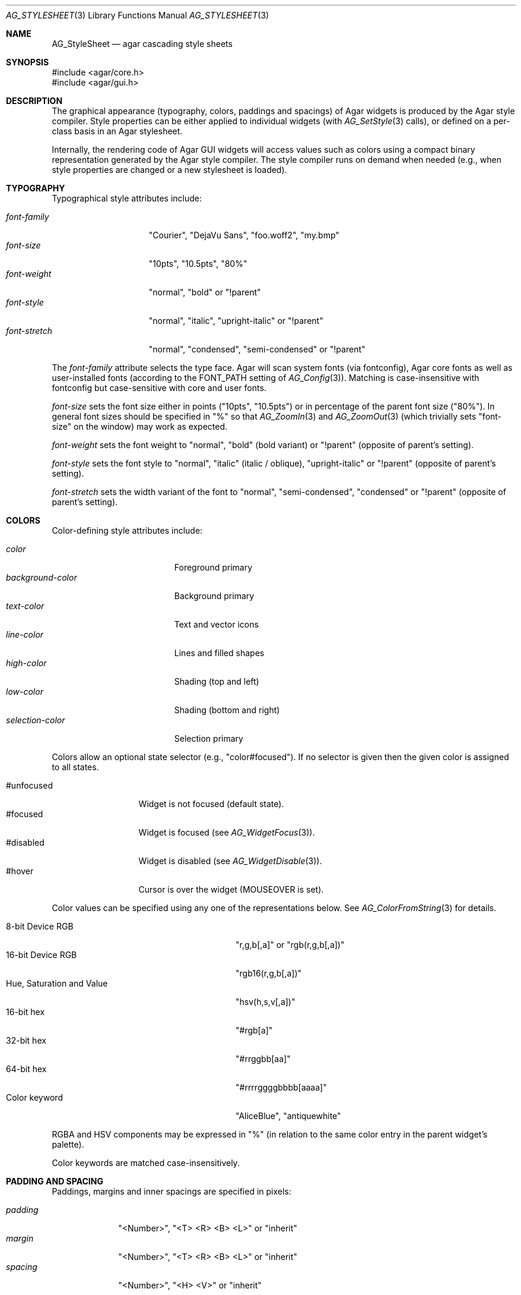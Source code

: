 .\" Copyright (c) 2014-2022 Julien Nadeau Carriere <vedge@csoft.net>
.\" All rights reserved.
.\"
.\" Redistribution and use in source and binary forms, with or without
.\" modification, are permitted provided that the following conditions
.\" are met:
.\" 1. Redistributions of source code must retain the above copyright
.\"    notice, this list of conditions and the following disclaimer.
.\" 2. Redistributions in binary form must reproduce the above copyright
.\"    notice, this list of conditions and the following disclaimer in the
.\"    documentation and/or other materials provided with the distribution.
.\"
.\" THIS SOFTWARE IS PROVIDED BY THE AUTHOR ``AS IS'' AND ANY EXPRESS OR
.\" IMPLIED WARRANTIES, INCLUDING, BUT NOT LIMITED TO, THE IMPLIED
.\" WARRANTIES OF MERCHANTABILITY AND FITNESS FOR A PARTICULAR PURPOSE
.\" ARE DISCLAIMED. IN NO EVENT SHALL THE AUTHOR BE LIABLE FOR ANY DIRECT,
.\" INDIRECT, INCIDENTAL, SPECIAL, EXEMPLARY, OR CONSEQUENTIAL DAMAGES
.\" (INCLUDING BUT NOT LIMITED TO, PROCUREMENT OF SUBSTITUTE GOODS OR
.\" SERVICES; LOSS OF USE, DATA, OR PROFITS; OR BUSINESS INTERRUPTION)
.\" HOWEVER CAUSED AND ON ANY THEORY OF LIABILITY, WHETHER IN CONTRACT,
.\" STRICT LIABILITY, OR TORT (INCLUDING NEGLIGENCE OR OTHERWISE) ARISING
.\" IN ANY WAY OUT OF THE USE OF THIS SOFTWARE EVEN IF ADVISED OF THE
.\" POSSIBILITY OF SUCH DAMAGE.
.\"
.Dd December 21, 2022
.Dt AG_STYLESHEET 3
.Os Agar 1.7
.Sh NAME
.Nm AG_StyleSheet
.Nd agar cascading style sheets
.Sh SYNOPSIS
.Bd -literal
#include <agar/core.h>
#include <agar/gui.h>
.Ed
.Sh DESCRIPTION
.\" MANLINK(AG_Style)
.\" IMAGE(http://libagar.org/widgets/AG_Style.png, "Alternate style sheet")
The graphical appearance (typography, colors, paddings and spacings) of Agar
widgets is produced by the Agar style compiler.
Style properties can be either applied to individual widgets (with
.Xr AG_SetStyle 3
calls), or defined on a per-class basis in an Agar stylesheet.
.Pp
Internally, the rendering code of Agar GUI widgets will access values such as
colors using a compact binary representation generated by the Agar style
compiler.
The style compiler runs on demand when needed (e.g., when style properties
are changed or a new stylesheet is loaded).
.Sh TYPOGRAPHY
Typographical style attributes include:
.Pp
.Bl -tag -compact -width "font-stretch "
.It Va font-family
"Courier", "DejaVu Sans", "foo.woff2", "my.bmp"
.It Va font-size
"10pts", "10.5pts", "80%"
.It Va font-weight
"normal", "bold" or "!parent"
.It Va font-style
"normal", "italic", "upright-italic" or "!parent"
.It Va font-stretch
"normal", "condensed", "semi-condensed" or "!parent"
.El
.Pp
The
.Va font-family
attribute selects the type face.
Agar will scan system fonts (via fontconfig), Agar core fonts as well as
user-installed fonts (according to the FONT_PATH setting of
.Xr AG_Config 3 ) .
Matching is case-insensitive with fontconfig but case-sensitive with core
and user fonts.
.Pp
.Va font-size
sets the font size either in points ("10pts", "10.5pts") or in
percentage of the parent font size ("80%").
In general font sizes should be specified in "%" so that
.Xr AG_ZoomIn 3
and
.Xr AG_ZoomOut 3
(which trivially sets "font-size" on the window) may work as expected.
.Pp
.Va font-weight
sets the font weight to "normal", "bold" (bold variant)
or "!parent" (opposite of parent's setting).
.Pp
.Va font-style
sets the font style to "normal", "italic" (italic / oblique), "upright-italic"
or "!parent" (opposite of parent's setting).
.Pp
.Va font-stretch
sets the width variant of the font to "normal", "semi-condensed", "condensed"
or "!parent" (opposite of parent's setting).
.Sh COLORS
Color-defining style attributes include:
.Pp
.Bl -tag -compact -width "background-color "
.It Va color
Foreground primary
.It Va background-color
Background primary
.It Va text-color
Text and vector icons
.It Va line-color
Lines and filled shapes
.It Va high-color
Shading (top and left)
.It Va low-color
Shading (bottom and right)
.It Va selection-color
Selection primary
.El
.Pp
Colors allow an optional state selector (e.g., "color#focused").
If no selector is given then the given color is assigned to all states.
.Pp
.Bl -tag -compact -width "#unfocused "
.It "#unfocused"
Widget is not focused (default state).
.It "#focused"
Widget is focused (see
.Xr AG_WidgetFocus 3 ) .
.It "#disabled"
Widget is disabled (see
.Xr AG_WidgetDisable 3 ) .
.It "#hover"
Cursor is over the widget (MOUSEOVER is set).
.El
.Pp
Color values can be specified using any one of the representations below.
See
.Xr AG_ColorFromString 3
for details.
.Pp
.Bl -tag -width "Real hue/saturation/value " -compact
.It "8-bit Device RGB"
"r,g,b[,a]" or "rgb(r,g,b[,a])"
.It "16-bit Device RGB"
"rgb16(r,g,b[,a])"
.It "Hue, Saturation and Value"
"hsv(h,s,v[,a])"
.It "16-bit hex"
"#rgb[a]"
.It "32-bit hex"
"#rrggbb[aa]"
.It "64-bit hex"
"#rrrrggggbbbb[aaaa]"
.It "Color keyword"
"AliceBlue", "antiquewhite"
.El
.Pp
RGBA and HSV components may be expressed in "%" (in relation to the
same color entry in the parent widget's palette).
.Pp
Color keywords are matched case-insensitively.
.Sh PADDING AND SPACING
Paddings, margins and inner spacings are specified in pixels:
.Pp
.Bl -tag -compact -width "padding "
.It Va padding
"<Number>", "<T> <R> <B> <L>" or "inherit"
.It Va margin
"<Number>", "<T> <R> <B> <L>" or "inherit"
.It Va spacing
"<Number>", "<H> <V>" or "inherit"
.El
.Pp
The
.Va padding
attribute sets the inner padding amount in pixels.
If given as a single "<Number>", the same amount is applied to all sides.
Negative values are allowed, and may be used to condense content.
.Pp
The
.Va margin
attribute sets the outer margin amount in pixels.
If given as a single "<Number>", the same amount is applied to all sides.
The margin amounts must be positive.
.Pp
The
.Va spacing
attribute sets the horizontal and vertical spacings between inner elements
of a widget.
If given as a single "<Number>", the same amount is used for both horizontal
and vertical spacings.
Negative values are allowed, and may be used to condense content.
.Pp
Margin is handled generically by container widgts.
Padding and inner spacings are implemented in a widget-specific way.
Different widget classes will handle padding and spacing differently.
.Sh INITIALIZATION
.nr nS 1
.Ft "void"
.Fn AG_InitStyleSheet "AG_StyleSheet *ss"
.Pp
.Ft "void"
.Fn AG_DestroyStyleSheet "AG_StyleSheet *css"
.Pp
.Ft "AG_StyleSheet *"
.Fn AG_LoadStyleSheet "void *obj" "const char *path"
.Pp
.Ft int
.Fn AG_LookupStyleSheet "AG_StyleSheet *css" "void *widget" "const char *key" "char **rv"
.Pp
.nr nS 0
The
.Fn AG_InitStyleSheet
function initializes the given
.Nm
as an empty style sheet.
.Fn AG_DestroyStyleSheet
releases all resources allocated by a style sheet.
.Pp
The
.Fn AG_LoadStyleSheet
function loads a style sheet from
.Fa path .
On success, a newly allocated
.Nm
is returned.
If
.Fa path
begins with a "_" character,
.Fn AG_LoadStyleSheet
will search for a statically-compiled stylesheet
(i.e., "_agStyleDefault" is always available).
.Pp
The
.Fn AG_LookupStyleSheet
routine searches the style sheet for the specified attribute
(identified by
.Fa key ) .
If the style sheet defines an attribute applicable to the specified widget
instance (the
.Fa widget
argument), its value is returned into
.Fa rv .
.Sh EXAMPLES
Agar's default stylesheet is compiled from
.Pa gui/style.css .
It is a good starting point for writing new stylesheets.
.Pp
The stylesheet fragment selects a condensed font, tweaks the color scheme
and sets padding values for the
.Xr AG_Button 3
class:
.Bd -literal
.\" SYNTAX(agarcss)
AG_Button {
	font-family: league-gothic;
	font-stretch: condensed;
	font-size: 120%;

	color: AntiqueWhite;
	text-color: #000;

	color#disabled: rgb(200,200,200);
	text-color#disabled: rgb(125,125,125);

	high-color#hover: red;
	low-color#hover: darkred;

	padding: 5 4 5 4;      /* TRBL */
}
.Ed
.Pp
By default, a widget instance inherits its style attributes from its parent.
The syntax allows certain attributes, such as "font-size" and "color" to
be specified in relation to the parent.
For example:
.Bd -literal
.\" SYNTAX(agarcss)
font-size: 50%;			# Half of parent font size
color: hsv(100%,50%,100%);	# Half of parent saturation
color: hsv(100%,100%,75%);	# 3/4 of parent value
.Ed
.Pp
.Sh SEE ALSO
.Xr AG_Intro 3 ,
.Xr AG_Widget 3 ,
.Xr AG_Window 3
.Sh HISTORY
A very basic
.Nm
language first appeared in Agar 1.5.0.
Agar 1.6.0 improved parsing and validation, introduced a new color scheme,
added typography features as well as "padding" and "spacing".
